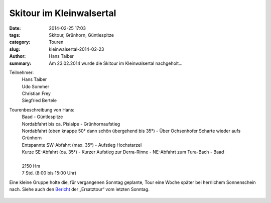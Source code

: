 Skitour im Kleinwalsertal
-------------------------

:date: 2014-02-25 17:03
:tags: Skitour, Grünhorn, Güntlespitze
:category: Touren
:slug: kleinwalsertal-2014-02-23
:author: Hans Taiber
:summary: Am 23.02.2014 wurde die Skitour im Kleinwalsertal nachgeholt...

Teilnehmer:
  | Hans Taiber
  | Udo Sommer
  | Christian Frey
  | Siegfried Bertele

Tourenbeschreibung von Hans:
  | Baad - Güntlespitze
  | Nordabfahrt bis ca. Pisialpe - Grünhornaufstieg
  | Nordabfahrt (oben knappe 50° dann schön übergehend bis 35°) - Über Ochsenhofer Scharte wieder aufs Grünhorn
  | Entspannte SW-Abfahrt (max. 35°) - Aufstieg Hochstarzel
  | Kurze SE-Abfahrt (ca. 35°) - Kurzer Aufstieg zur Derra-Rinne - NE-Abfahrt zum Tura-Bach - Baad
  |
  | 2150 Hm
  | 7 Std. (8:00 bis 15:00 Uhr)

Eine kleine Gruppe holte die, für vergangenen Sonntag geplante, Tour eine Woche später bei herrlichem Sonnenschein nach.
Siehe auch den `Bericht <{filename}1402karlstor.rst>`_ der „Ersatztour“ vom letzten Sonntag.

.. figure:: /images/1402kleinwalsertal/IMG_1418.JPG
   :alt: Abfahrt
   :width: 48%

.. figure:: /images/1402kleinwalsertal/IMG_1417.JPG
   :alt: Powder
   :width: 48%
